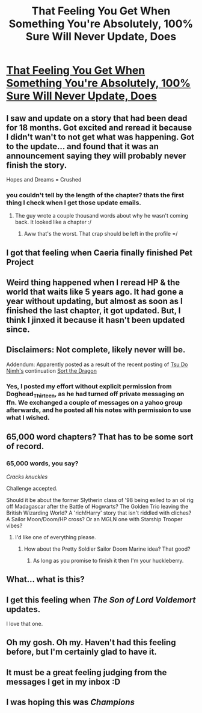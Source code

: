 #+TITLE: That Feeling You Get When Something You're Absolutely, 100% Sure Will Never Update, Does

* [[https://www.fanfiction.net/s/5585493/2/Enter-the-Dragon][That Feeling You Get When Something You're Absolutely, 100% Sure Will Never Update, Does]]
:PROPERTIES:
:Author: Co-miNb
:Score: 25
:DateUnix: 1469583110.0
:DateShort: 2016-Jul-27
:FlairText: Recommendation
:END:

** I saw and update on a story that had been dead for 18 months. Got excited and reread it because I didn't wan't to not get what was happening. Got to the update... and found that it was an announcement saying they will probably never finish the story.

Hopes and Dreams = Crushed
:PROPERTIES:
:Author: BiomassDenial
:Score: 9
:DateUnix: 1469669109.0
:DateShort: 2016-Jul-28
:END:

*** you couldn't tell by the length of the chapter? thats the first thing I check when I get those update emails.
:PROPERTIES:
:Score: 1
:DateUnix: 1469752918.0
:DateShort: 2016-Jul-29
:END:

**** The guy wrote a couple thousand words about why he wasn't coming back. It looked like a chapter :/
:PROPERTIES:
:Author: BiomassDenial
:Score: 3
:DateUnix: 1469753304.0
:DateShort: 2016-Jul-29
:END:

***** Aww that's the worst. That crap should be left in the profile =/
:PROPERTIES:
:Score: 1
:DateUnix: 1469760008.0
:DateShort: 2016-Jul-29
:END:


** I got that feeling when Caeria finally finished Pet Project
:PROPERTIES:
:Author: _awesaum_
:Score: 6
:DateUnix: 1469592757.0
:DateShort: 2016-Jul-27
:END:


** Weird thing happened when I reread HP & the world that waits like 5 years ago. It had gone a year without updating, but almost as soon as I finished the last chapter, it got updated. But, I think I jinxed it because it hasn't been updated since.
:PROPERTIES:
:Author: Lord_Anarchy
:Score: 6
:DateUnix: 1469633366.0
:DateShort: 2016-Jul-27
:END:


** Disclaimers: Not complete, likely never will be.

Addendum: Apparently posted as a result of the recent posting of [[https://www.fanfiction.net/u/3484707/Tsu-Doh-Nimh][Tsu Do Nimh's]] continuation [[https://www.fanfiction.net/s/12069854/1/Sort-the-Dragon][Sort the Dragon]]
:PROPERTIES:
:Author: Co-miNb
:Score: 3
:DateUnix: 1469583240.0
:DateShort: 2016-Jul-27
:END:

*** Yes, I posted my effort without explicit permission from Doghead_Thirteen, as he had turned off private messaging on ffn. We exchanged a couple of messages on a yahoo group afterwards, and he posted all his notes with permission to use what I wished.
:PROPERTIES:
:Author: tsu_doh_nimh
:Score: 1
:DateUnix: 1469709964.0
:DateShort: 2016-Jul-28
:END:


** 65,000 word chapters? That has to be some sort of record.
:PROPERTIES:
:Author: MacsenWledig
:Score: 3
:DateUnix: 1469643741.0
:DateShort: 2016-Jul-27
:END:

*** 65,000 words, you say?

/Cracks knuckles/

Challenge accepted.

Should it be about the former Slytherin class of '98 being exiled to an oil rig off Madagascar after the Battle of Hogwarts? The Golden Trio leaving the British Wizarding World? A 'rich!Harry' story that isn't riddled with cliches? A Sailor Moon/Doom/HP cross? Or an MGLN one with Starship Trooper vibes?
:PROPERTIES:
:Author: darklooshkin
:Score: 3
:DateUnix: 1469673491.0
:DateShort: 2016-Jul-28
:END:

**** I'd like one of everything please.
:PROPERTIES:
:Author: Freshenstein
:Score: 2
:DateUnix: 1469682523.0
:DateShort: 2016-Jul-28
:END:

***** How about the Pretty Soldier Sailor Doom Marine idea? That good?
:PROPERTIES:
:Author: darklooshkin
:Score: 2
:DateUnix: 1469684525.0
:DateShort: 2016-Jul-28
:END:

****** As long as you promise to finish it then I'm your huckleberry.
:PROPERTIES:
:Author: Freshenstein
:Score: 3
:DateUnix: 1469684937.0
:DateShort: 2016-Jul-28
:END:


** What... what is this?
:PROPERTIES:
:Author: Ember_Rising
:Score: 2
:DateUnix: 1469596065.0
:DateShort: 2016-Jul-27
:END:


** I get this feeling when /The Son of Lord Voldemort/ updates.

I love that one.
:PROPERTIES:
:Author: EspilonPineapple
:Score: 1
:DateUnix: 1469632506.0
:DateShort: 2016-Jul-27
:END:


** Oh my gosh. Oh my. Haven't had this feeling before, but I'm certainly glad to have it.
:PROPERTIES:
:Author: Chienkaiba
:Score: 1
:DateUnix: 1469637338.0
:DateShort: 2016-Jul-27
:END:


** It must be a great feeling judging from the messages I get in my inbox :D
:PROPERTIES:
:Author: UndeadBBQ
:Score: 1
:DateUnix: 1469648453.0
:DateShort: 2016-Jul-28
:END:


** I was hoping this was /Champions/
:PROPERTIES:
:Author: StarshipFirewolf
:Score: 1
:DateUnix: 1469768034.0
:DateShort: 2016-Jul-29
:END:
